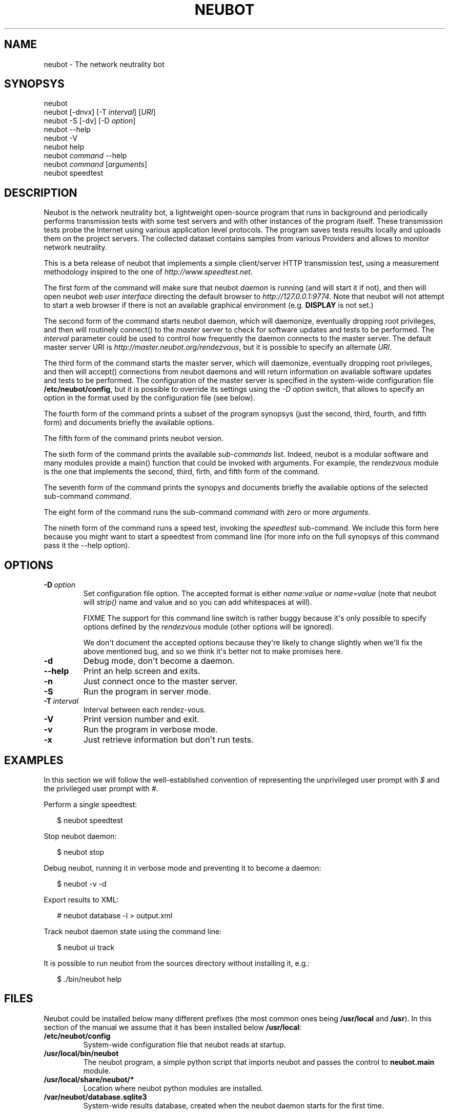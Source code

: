 .\" Man page generated from reStructeredText.
.
.TH NEUBOT 1 "2010-10-21" "Neubot 0.3.4" "Neubot manual"
.SH NAME
neubot \- The network neutrality bot
.
.nr rst2man-indent-level 0
.
.de rstReportMargin
\\$1 \\n[an-margin]
level \\n[rst2man-indent-level]
level margin: \\n[rst2man-indent\\n[rst2man-indent-level]]
-
\\n[rst2man-indent0]
\\n[rst2man-indent1]
\\n[rst2man-indent2]
..
.de INDENT
.\" .rstReportMargin pre:
. RS \\$1
. nr rst2man-indent\\n[rst2man-indent-level] \\n[an-margin]
. nr rst2man-indent-level +1
.\" .rstReportMargin post:
..
.de UNINDENT
. RE
.\" indent \\n[an-margin]
.\" old: \\n[rst2man-indent\\n[rst2man-indent-level]]
.nr rst2man-indent-level -1
.\" new: \\n[rst2man-indent\\n[rst2man-indent-level]]
.in \\n[rst2man-indent\\n[rst2man-indent-level]]u
..
.SH SYNOPSYS
.nf
neubot
neubot [\-dnvx] [\-T \fIinterval\fP] [\fIURI\fP]
neubot \-S [\-dv] [\-D \fIoption\fP]
neubot \-\-help
neubot \-V
neubot help
neubot \fIcommand\fP \-\-help
neubot \fIcommand\fP [\fIarguments\fP]
neubot speedtest
.fi
.sp
.SH DESCRIPTION
.sp
Neubot is the network neutrality bot, a lightweight open-source
program that runs in background and periodically performs transmission
tests with some test servers and with other instances of the program
itself. These transmission tests probe the Internet using various
application level protocols. The program saves tests results locally
and uploads them on the project servers. The collected dataset
contains samples from various Providers and allows to monitor network
neutrality.
.sp
This is a beta release of neubot that implements a simple client/server
HTTP transmission test, using a measurement methodology inspired to the
one of \fIhttp://www.speedtest.net\fP.
.sp
The first form of the command will make sure that neubot \fIdaemon\fP is
running (and will start it if not), and then will open neubot \fIweb user
interface\fP directing the default browser to \fIhttp://127.0.0.1:9774\fP.
Note that neubot will not attempt to start a web browser if there is
not an available graphical environment (e.g. \fBDISPLAY\fP is not set.)
.sp
The second form of the command starts neubot daemon, which will daemonize,
eventually dropping root privileges, and then will routinely connect()
to the \fImaster\fP server to check for software updates and tests to
be performed. The \fIinterval\fP parameter could be used to control how
frequently the daemon connects to the master server. The default master
server URI is \fIhttp://master.neubot.org/rendezvous\fP, but it is possible
to specify an alternate \fIURI\fP.
.sp
The third form of the command starts the master server, which will
daemonize, eventually dropping root privileges, and then will accept()
connections from neubot daemons and will return information on available
software updates and tests to be performed. The configuration of
the master server is specified in the system\-wide configuration file
\fB/etc/neubot/config\fP, but it is possible to override its settings
using the \fI\-D option\fP switch, that allows to specify an option in the
format used by the configuration file (see below).
.sp
The fourth form of the command prints a subset of the program synopsys
(just the second, third, fourth, and fifth form) and documents briefly
the available options.
.sp
The fifth form of the command prints neubot version.
.sp
The sixth form of the command prints the available \fIsub\-commands\fP
list. Indeed, neubot is a modular software and many modules provide
a main() function that could be invoked with arguments. For example,
the \fIrendezvous\fP module is the one that implements the second, third,
firth, and fifth form of the command.
.sp
The seventh form of the command prints the synopys and documents briefly
the available options of the selected sub\-command \fIcommand\fP.
.sp
The eight form of the command runs the sub\-command \fIcommand\fP with
zero or more \fIarguments\fP.
.sp
The nineth form of the command runs a speed test, invoking the \fIspeedtest\fP
sub\-command. We include this form here because you might want to start a
speedtest from command line (for more info on the full synopsys of this
command pass it the \-\-help option).
.SH OPTIONS
.INDENT 0.0
.TP
.BI \-D \ option
.
Set configuration file option. The accepted format is either
\fIname:value\fP or \fIname=value\fP (note that neubot will \fIstrip()\fP
name and value and so you can add whitespaces at will).
.sp
FIXME The support for this command line switch is rather
buggy because it\(aqs only possible to specify options defined
by the \fIrendezvous\fP module (other options will be ignored).
.sp
We don\(aqt document the accepted options because they\(aqre likely
to change slightly when we\(aqll fix the above mentioned bug, and
so we think it\(aqs better not to make promises here.
.TP
.B \-d
.
Debug mode, don\(aqt become a daemon.
.TP
.B \-\-help
.
Print an help screen and exits.
.TP
.B \-n
.
Just connect once to the master server.
.TP
.B \-S
.
Run the program in server mode.
.TP
.BI \-T \ interval
.
Interval between each rendez\-vous.
.TP
.B \-V
.
Print version number and exit.
.TP
.B \-v
.
Run the program in verbose mode.
.TP
.B \-x
.
Just retrieve information but don\(aqt run tests.
.UNINDENT
.SH EXAMPLES
.sp
In this section we will follow the well\-established convention of
representing the unprivileged user prompt with \fI$\fP and the privileged
user prompt with \fI#\fP.
.sp
Perform a single speedtest:
.nf

.in +2
$ neubot speedtest
.in -2
.fi
.sp
.sp
Stop neubot daemon:
.nf

.in +2
$ neubot stop
.in -2
.fi
.sp
.sp
Debug neubot, running it in verbose mode and preventing it to become
a daemon:
.nf

.in +2
$ neubot \-v \-d
.in -2
.fi
.sp
.sp
Export results to XML:
.nf

.in +2
# neubot database \-l > output.xml
.in -2
.fi
.sp
.sp
Track neubot daemon state using the command line:
.nf

.in +2
$ neubot ui track
.in -2
.fi
.sp
.sp
It is possible to run neubot from the sources directory without installing
it, e.g.:
.nf

.in +2
$ ./bin/neubot help
.in -2
.fi
.sp
.SH FILES
.sp
Neubot could be installed below many different prefixes (the most common
ones being \fB/usr/local\fP and \fB/usr\fP). In this section of the manual
we assume that it has been installed below \fB/usr/local\fP:
.INDENT 0.0
.TP
.B /etc/neubot/config
.
System\-wide configuration file that neubot reads at startup.
.TP
.B /usr/local/bin/neubot
.
The neubot program, a simple python script that imports neubot and passes
the control to \fBneubot.main\fP module.
.TP
.B /usr/local/share/neubot/*
.
Location where neubot python modules are installed.
.TP
.B /var/neubot/database.sqlite3
.
System\-wide results database, created when the neubot daemon starts
for the first time.
.UNINDENT
.sp
In addition, if you run neubot as an unprivileged user:
.INDENT 0.0
.TP
.B $HOME/.neubot/config
.
User\-specific configuration file.
.TP
.B $HOME/.neubot/database.sqlite3
.
User\-specific results database.
.UNINDENT
.SH AUTHOR
.nf
Simone Basso <\fI\%bassosimone@gmail.com\fP>
Antonio Servetti <\fI\%antonio.servertti@polito.it\fP>
.fi
.sp
.SH COPYRIGHT
.nf
Copyright (c) 2010 NEXA Center for Internet & Society.
.fi
.sp
.nf
Neubot is free software: you can redistribute it and/or
modify it under the terms of the GNU General Public License
as published by the Free Software Foundation, either version
3 of the License, or (at your option) any later version.
.fi
.sp
.SH SEE ALSO
.nf
\fCNeubot | The network neutrality bot <http://www.neubot.org/>\fP
.fi
.sp
.\" Generated by docutils manpage writer.
.\" 
.

